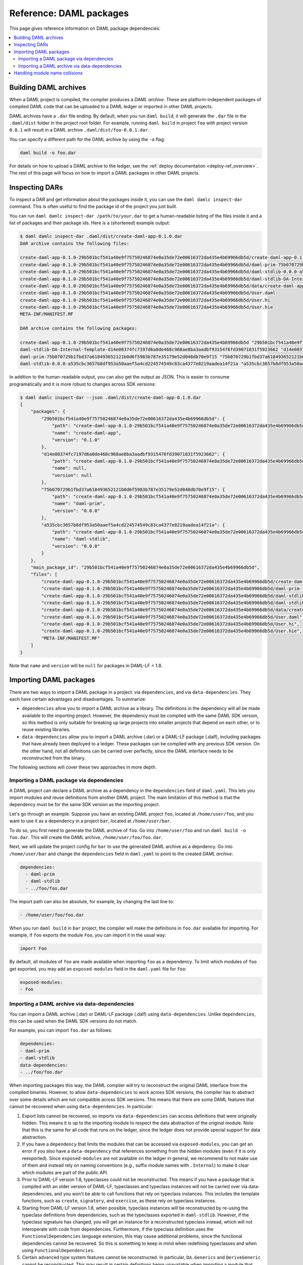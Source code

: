.. Copyright (c) 2020 Digital Asset (Switzerland) GmbH and/or its affiliates. All rights reserved.
.. SPDX-License-Identifier: Apache-2.0


Reference: DAML packages
########################

This page gives reference information on DAML package dependencies:

.. contents:: :local:

Building DAML archives
**********************

When a DAML project is compiled, the compiler produces a `DAML archive`. These are platform-independent packages of compiled DAML code that can be uploaded to a DAML ledger or imported in other DAML projects.

DAML archives have a ``.dar`` file ending. By default, when you run ``daml build``, it will generate the ``.dar`` file in the ``.daml/dist`` folder in the project root folder. For example, running ``daml build`` in project ``foo`` with project version ``0.0.1`` will result in a DAML archive ``.daml/dist/foo-0.0.1.dar``.

You can specify a different path for the DAML archive by using the ``-o`` flag:

.. code-block:: sh

  daml build -o foo.dar

For details on how to upload a DAML archive to the ledger, see the :ref:`deploy documentation <deploy-ref_overview>`. The rest of this page will focus on how to import a DAML packages in other DAML projects.

.. _inspecting_dars:

Inspecting DARs
***************

To inspect a DAR and get information about the packages inside it, you
can use the ``daml damlc inspect-dar`` command. This is often useful
to find the package id of the project you just built.

You can run ``daml damlc inspect-dar /path/to/your.dar`` to get a
human-readable listing of the files inside it and a list of packages
and their package ids. Here is a (shortened) example output:

.. code-block:: sh

  $ daml damlc inspect-dar .daml/dist/create-daml-app-0.1.0.dar
  DAR archive contains the following files:

  create-daml-app-0.1.0-29b501bcf541a40e9f75750246874e0a35de72e00616372da435e4b69966db5d/create-daml-app-0.1.0-29b501bcf541a40e9f75750246874e0a35de72e00616372da435e4b69966db5d.dalf
  create-daml-app-0.1.0-29b501bcf541a40e9f75750246874e0a35de72e00616372da435e4b69966db5d/daml-prim-75b070729b1fbd37a618493652121b0d6f5983b787e35179e52d048db70e9f15.dalf
  create-daml-app-0.1.0-29b501bcf541a40e9f75750246874e0a35de72e00616372da435e4b69966db5d/daml-stdlib-0.0.0-a535cbc3657b8df953a50aaef5a4cd224574549c83ca4377e8219aadea14f21a.dalf
  create-daml-app-0.1.0-29b501bcf541a40e9f75750246874e0a35de72e00616372da435e4b69966db5d/daml-stdlib-DA-Internal-Template-d14e08374fc7197d6a0de468c968ae8ba3aadbf9315476fd39071831f5923662.dalf
  create-daml-app-0.1.0-29b501bcf541a40e9f75750246874e0a35de72e00616372da435e4b69966db5d/data/create-daml-app-0.1.0.conf
  create-daml-app-0.1.0-29b501bcf541a40e9f75750246874e0a35de72e00616372da435e4b69966db5d/User.daml
  create-daml-app-0.1.0-29b501bcf541a40e9f75750246874e0a35de72e00616372da435e4b69966db5d/User.hi
  create-daml-app-0.1.0-29b501bcf541a40e9f75750246874e0a35de72e00616372da435e4b69966db5d/User.hie
  META-INF/MANIFEST.MF

  DAR archive contains the following packages:

  create-daml-app-0.1.0-29b501bcf541a40e9f75750246874e0a35de72e00616372da435e4b69966db5d "29b501bcf541a40e9f75750246874e0a35de72e00616372da435e4b69966db5d"
  daml-stdlib-DA-Internal-Template-d14e08374fc7197d6a0de468c968ae8ba3aadbf9315476fd39071831f5923662 "d14e08374fc7197d6a0de468c968ae8ba3aadbf9315476fd39071831f5923662"
  daml-prim-75b070729b1fbd37a618493652121b0d6f5983b787e35179e52d048db70e9f15 "75b070729b1fbd37a618493652121b0d6f5983b787e35179e52d048db70e9f15"
  daml-stdlib-0.0.0-a535cbc3657b8df953a50aaef5a4cd224574549c83ca4377e8219aadea14f21a "a535cbc3657b8df953a50aaef5a4cd224574549c83ca4377e8219aadea14f21a"

In addition to the human-readable output, you can also get the output
as JSON. This is easier to consume programatically and it is more
robust to changes across SDK versions:

.. code-block:: sh

  $ daml damlc inspect-dar --json .daml/dist/create-daml-app-0.1.0.dar
  {
      "packages": {
          "29b501bcf541a40e9f75750246874e0a35de72e00616372da435e4b69966db5d": {
              "path": "create-daml-app-0.1.0-29b501bcf541a40e9f75750246874e0a35de72e00616372da435e4b69966db5d/create-daml-app-0.1.0-29b501bcf541a40e9f75750246874e0a35de72e00616372da435e4b69966db5d.dalf",
              "name": "create-daml-app",
              "version": "0.1.0"
          },
          "d14e08374fc7197d6a0de468c968ae8ba3aadbf9315476fd39071831f5923662": {
              "path": "create-daml-app-0.1.0-29b501bcf541a40e9f75750246874e0a35de72e00616372da435e4b69966db5d/daml-stdlib-DA-Internal-Template-d14e08374fc7197d6a0de468c968ae8ba3aadbf9315476fd39071831f5923662.dalf",
              "name": null,
              "version": null
          },
          "75b070729b1fbd37a618493652121b0d6f5983b787e35179e52d048db70e9f15": {
              "path": "create-daml-app-0.1.0-29b501bcf541a40e9f75750246874e0a35de72e00616372da435e4b69966db5d/daml-prim-75b070729b1fbd37a618493652121b0d6f5983b787e35179e52d048db70e9f15.dalf",
              "name": "daml-prim",
              "version": "0.0.0"
          },
          "a535cbc3657b8df953a50aaef5a4cd224574549c83ca4377e8219aadea14f21a": {
              "path": "create-daml-app-0.1.0-29b501bcf541a40e9f75750246874e0a35de72e00616372da435e4b69966db5d/daml-stdlib-0.0.0-a535cbc3657b8df953a50aaef5a4cd224574549c83ca4377e8219aadea14f21a.dalf",
              "name": "daml-stdlib",
              "version": "0.0.0"
          }
      },
      "main_package_id": "29b501bcf541a40e9f75750246874e0a35de72e00616372da435e4b69966db5d",
      "files": [
          "create-daml-app-0.1.0-29b501bcf541a40e9f75750246874e0a35de72e00616372da435e4b69966db5d/create-daml-app-0.1.0-29b501bcf541a40e9f75750246874e0a35de72e00616372da435e4b69966db5d.dalf",
          "create-daml-app-0.1.0-29b501bcf541a40e9f75750246874e0a35de72e00616372da435e4b69966db5d/daml-prim-75b070729b1fbd37a618493652121b0d6f5983b787e35179e52d048db70e9f15.dalf",
          "create-daml-app-0.1.0-29b501bcf541a40e9f75750246874e0a35de72e00616372da435e4b69966db5d/daml-stdlib-0.0.0-a535cbc3657b8df953a50aaef5a4cd224574549c83ca4377e8219aadea14f21a.dalf",
          "create-daml-app-0.1.0-29b501bcf541a40e9f75750246874e0a35de72e00616372da435e4b69966db5d/daml-stdlib-DA-Internal-Template-d14e08374fc7197d6a0de468c968ae8ba3aadbf9315476fd39071831f5923662.dalf",
          "create-daml-app-0.1.0-29b501bcf541a40e9f75750246874e0a35de72e00616372da435e4b69966db5d/data/create-daml-app-0.1.0.conf",
          "create-daml-app-0.1.0-29b501bcf541a40e9f75750246874e0a35de72e00616372da435e4b69966db5d/User.daml",
          "create-daml-app-0.1.0-29b501bcf541a40e9f75750246874e0a35de72e00616372da435e4b69966db5d/User.hi",
          "create-daml-app-0.1.0-29b501bcf541a40e9f75750246874e0a35de72e00616372da435e4b69966db5d/User.hie",
          "META-INF/MANIFEST.MF"
      ]
  }

Note that ``name`` and ``version`` will be ``null`` for packages in DAML-LF < 1.8.

Importing DAML packages
***********************

There are two ways to import a DAML package in a project: via ``dependencies``, and via ``data-dependencies``. They each have certain advantages and disadvantages. To summarize:

* ``dependencies`` allow you to import a DAML archive as a library. The definitions in the dependency will all be made available to the importing project. However, the dependency must be compiled with the same DAML SDK version, so this method is only suitable for breaking up large projects into smaller projects that depend on each other, or to reuse existing libraries.

* ``data-dependencies`` allow you to import a DAML archive (.dar) or a DAML-LF package (.dalf), including packages that have already been deployed to a ledger. These packages can be compiled with any previous SDK version. On the other hand, not all definitions can be carried over perfectly, since the DAML interface needs to be reconstructed from the binary.

The following sections will cover these two approaches in more depth.

Importing a DAML package via dependencies
=========================================

A DAML project can declare a DAML archive as a dependency in the ``dependencies`` field of ``daml.yaml``. This lets you import modules and reuse definitions from another DAML project. The main limitation of this method is that the dependency must be for the same SDK version as the importing project.

Let's go through an example. Suppose you have an existing DAML project ``foo``, located at ``/home/user/foo``, and you want to use it as a dependency in a project ``bar``, located at ``/home/user/bar``.

To do so, you first need to generate the DAML archive of ``foo``. Go into ``/home/user/foo`` and run ``daml build -o foo.dar``. This will create the DAML archive, ``/home/user/foo/foo.dar``.

.. TODO (#4925): Make the above step redundant by letting users declare projects directly. Then update this doc.

Next, we will update the project config for ``bar`` to use the generated DAML archive as a depndency. Go into ``/home/user/bar`` and change the ``dependencies`` field in ``daml.yaml`` to point to the created `DAML archive`:

.. code-block:: yaml

  dependencies:
    - daml-prim
    - daml-stdlib
    - ../foo/foo.dar

The import path can also be absolute, for example, by changing the last line to:

.. code-block:: yaml

    - /home/user/foo/foo.dar

When you run ``daml build`` in ``bar`` project, the compiler will make the definitions in ``foo.dar`` available for importing. For example, if ``foo`` exports the module ``Foo``, you can import it in the usual way:

.. code-block:: daml

  import Foo

By default, all modules of ``foo`` are made available when importing ``foo`` as a dependency. To limit which modules of ``foo`` get exported, you may add an ``exposed-modules`` field in the ``daml.yaml`` file for ``foo``:

.. code-block:: yaml

  exposed-modules:
  - Foo

Importing a DAML archive via data-dependencies
==============================================

You can import a DAML archive (.dar) or DAML-LF package (.dalf) using ``data-dependencies``. Unlike ``dependencies``, this can be used when the DAML SDK versions do not match.

For example, you can import ``foo.dar`` as follows:

.. code-block:: yaml

  dependencies:
  - daml-prim
  - daml-stdlib
  data-dependencies:
  - ../foo/foo.dar

When importing packages this way, the DAML compiler will try to reconstruct the original DAML interface from the compiled binaries. However, to allow ``data-dependencies`` to work across SDK versions, the compiler has to abstract over some details which are not compatible across SDK versions. This means that there are some DAML features that cannot be recovered when using ``data-dependencies``. In particular:

#. Export lists cannot be recovered, so imports via ``data-dependencies`` can access definitions that were originally hidden. This means it is up to the importing module to respect the data abstraction of the original module. Note that this is the same for all code that runs on the ledger, since the ledger does not provide special support for data abstraction.

#. If you have a ``dependency`` that limits the modules that can be accessed via ``exposed-modules``, you can get an error if you also have a ``data-dependency`` that references something from the hidden modules (even if it is only reexported). Since ``exposed-modules`` are not available on the ledger in general, we recommend to not make use of them and instead rely on naming conventions (e.g., suffix module names with ``.Internal``) to make it clear which modules are part of the public API.

#. Prior to DAML-LF version 1.8, typeclasses could not be reconstructed. This means if you have a package that is compiled with an older version of DAML-LF, typeclasses and typeclass instances will not be carried over via data-dependencies, and you won't be able to call functions that rely on typeclass instances. This includes the template functions, such as ``create``, ``signatory``, and ``exercise``, as these rely on typeclass instances.

#. Starting from DAML-LF version 1.8, when possible, typeclass instances will be reconstructed by re-using the typeclass definitions from dependencies, such as the typeclasses exported in ``daml-stdlib``. However, if the typeclass signature has changed, you will get an instance for a reconstructed typeclass instead, which will not interoperate with code from dependencies. Furthermore, if the typeclass definition uses the ``FunctionalDependencies`` language extension, this may cause additional problems, since the functional dependencies cannot be recovered. So this is something to keep in mind when redefining typeclasses and when using ``FunctionalDependencies``.

#. Certain advanced type system features cannot be reconstructed. In particular, ``DA.Generics`` and ``DeriveGeneric`` cannot be reconstructed. This may result in certain definitions being unavailable when importing a module that uses these advanced features.

.. TODO (#4932): Add warnings for advanced features that aren't supported, and add a comment on item #4.

Because of their flexibility, data-dependencies are a tool that is recommended for performing DAML model upgrades. See the :ref:`upgrade documentation <upgrade-overview>` for more details.

Handling module name collisions
*******************************

Sometimes you will have multiple packages with the same module name. In that case, a simple import will fail, since the compiler doesn't know which version of the module to load. Fortunately, there are a few tools you can use to approach this problem.

The first is to use package qualified imports. Supposing you have packages with different names, ``foo`` and ``bar``, which both expose a module ``X``. You can select which one you want with a package qualified import.

To get ``X`` from ``foo``:

.. code-block:: daml

  import "foo" X

To get ``X`` from ``bar``:

.. code-block:: daml

  import "bar" X

To get both, you need to rename the module as you perform the import:

.. code-block:: daml

  import "foo" X as FooX
  import "bar" X as BarX

Sometimes, package qualified imports will not help, because you are importing two packages with the same name. For example, if you're loading different versions of the same package. To handle this case, you need the ``--package`` build option.

Suppose you are importing packages ``foo-1.0.0`` and ``foo-2.0.0``. Notice they have the same name ``foo`` but different versions. To get modules that are exposed in both packages, you will need to provide module aliases. You can do this by passing the ``--package`` build option. Open ``daml.yaml`` and add the following ``build-options``:

.. code-block:: yaml

  build-options:
  - '--package'
  - 'foo-1.0.0 with (X as Foo1.X)'
  - '--package'
  - 'foo-2.0.0 with (X as Foo2.X)'

This will alias the ``X`` in ``foo-1.0.0`` as ``Foo1.X``, and alias the ``X`` in ``foo-2.0.0`` as ``Foo2.X``. Now you will be able to import both ``X`` by using the new names:

.. code-block:: daml

  import qualified Foo1.X
  import qualified Foo2.X

It is also possible to add a prefix to all modules in a package using
the ``module-prefixes`` field in your ``daml.yaml``. This is
partiuclarly useful for upgrades where you can map all modules of
version ``v`` of your package under ``V$v``. For the example above you
can use the following:

.. code-block:: yaml

  module-prefixes:
    foo-1.0.0: Foo1
    foo-2.0.0: Foo2

That will allow you to import module ``X`` from package ``foo-1.0.0``
as ``Foo1.X`` and ``X`` from package ``-foo-2.0.0`` as ``Foo2``.

You can also use more complex module prefixes, e.g., ``foo-1.0.0:
Foo1.Bar`` which will make module ``X`` available under
``Foo1.Bar.X``.
